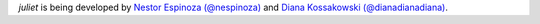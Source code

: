 `juliet` is being developed by `Nestor Espinoza (@nespinoza)
<https://github.com/nespinoza>`_ and `Diana Kossakowski (@dianadianadiana)
<https://github.com/dianadianadiana>`_.
